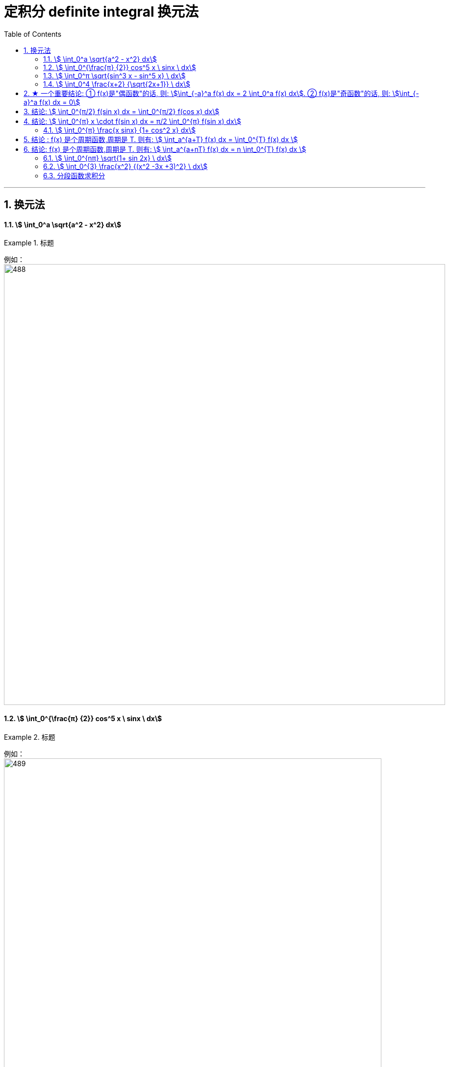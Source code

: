 
= 定积分 definite integral 换元法
:toc: left
:toclevels: 3
:sectnums:

---

== 换元法

==== stem:[ \int_0^a \sqrt{a^2 - x^2} dx]
.标题
====
例如： +
image:img/488.png[,900]
====



==== stem:[ \int_0^{\frac{π} {2}} cos^5 x \ sinx \ dx]
.标题
====
例如： +
image:img/489.png[,770]

注意: 这道题, 如果你不用"换元法", 而是用之前"不定积分"的思路直接来求出"原函数", 再代入"上限 减去 下限" 来算的话, 这里就有个陷阱错误了:

image:img/490.png[,850]

image:img/515.svg[,350]

====




==== stem:[ \int_0^π \sqrt{sin^3 x - sin^5 x}  \ dx]
.标题
====
例如： +
image:img/496.png[,850]

image:img/500.svg[,300]
====




==== stem:[ \int_0^4 \frac{x+2} {\sqrt{2x+1}}  \ dx]
.标题
====
例如： +
image:img/497.png[,800]

image:img/514.svg[,350]
====

---


== ★ 一个重要结论: ① f(x)是"偶函数"的话, 则: stem:[\int_{-a}^a f(x) dx = 2 \int_0^a f(x) dx]. ② f(x)是"奇函数"的话, 则: stem:[\int_{-a}^a f(x) dx = 0]

image:img/498.png[,650]

image:img/499.png[,350]


---

== 结论: stem:[ \int_0^{π/2} f(sin x) dx = \int_0^{π/2} f(cos x) dx]
.标题
====
例如： +
image:img/501.png[,750]
====


---

== 结论:  stem:[ \int_0^{π} x \cdot f(sin x) dx = π/2 \int_0^{π} f(sin x) dx]
.标题
====
例如： +
image:img/502.png[,750]
====



==== stem:[ \int_0^{π} \frac{x sinx} {1+ cos^2 x} dx]
.标题
====
例如： +
image:img/503.png[,650]
====

---

== 结论 : f(x) 是个周期函数,周期是 T. 则有: stem:[ \int_a^{a+T} f(x) dx =  \int_0^{T} f(x) dx  ]

这个结论, 在几何上很直观:

image:img/504.png[,350]


---

== 结论: f(x) 是个周期函数,周期是 T. 则有: stem:[ \int_a^{a+nT} f(x) dx =  n \int_0^{T} f(x) dx  ]

等号左边, 就相当于一步就跨 n个单位(周期)的距离. (大踏步) +
等号右边, 就相当于每步只走一个单位(周期)的距离, 连续走n步. (走小碎步)


==== stem:[ \int_0^{nπ} \sqrt{1+ sin 2x} \ dx]
.标题
====
例如： +
image:img/506.png[,800]

image:img/505.svg[,350]
====



==== stem:[ \int_0^{3} \frac{x^2} {(x^2 -3x +3)^2} \ dx]
.标题
====
例如： +
image:img/507.png[]

image:img/508.svg[,350]

image:img/509.svg[,350]

image:img/510.svg[,350]
====




==== 分段函数求积分
.标题
====
例如： +
image:img/511.png[,800]

image:img/512.svg[,350]

image:img/513.svg[,350]
====




---





